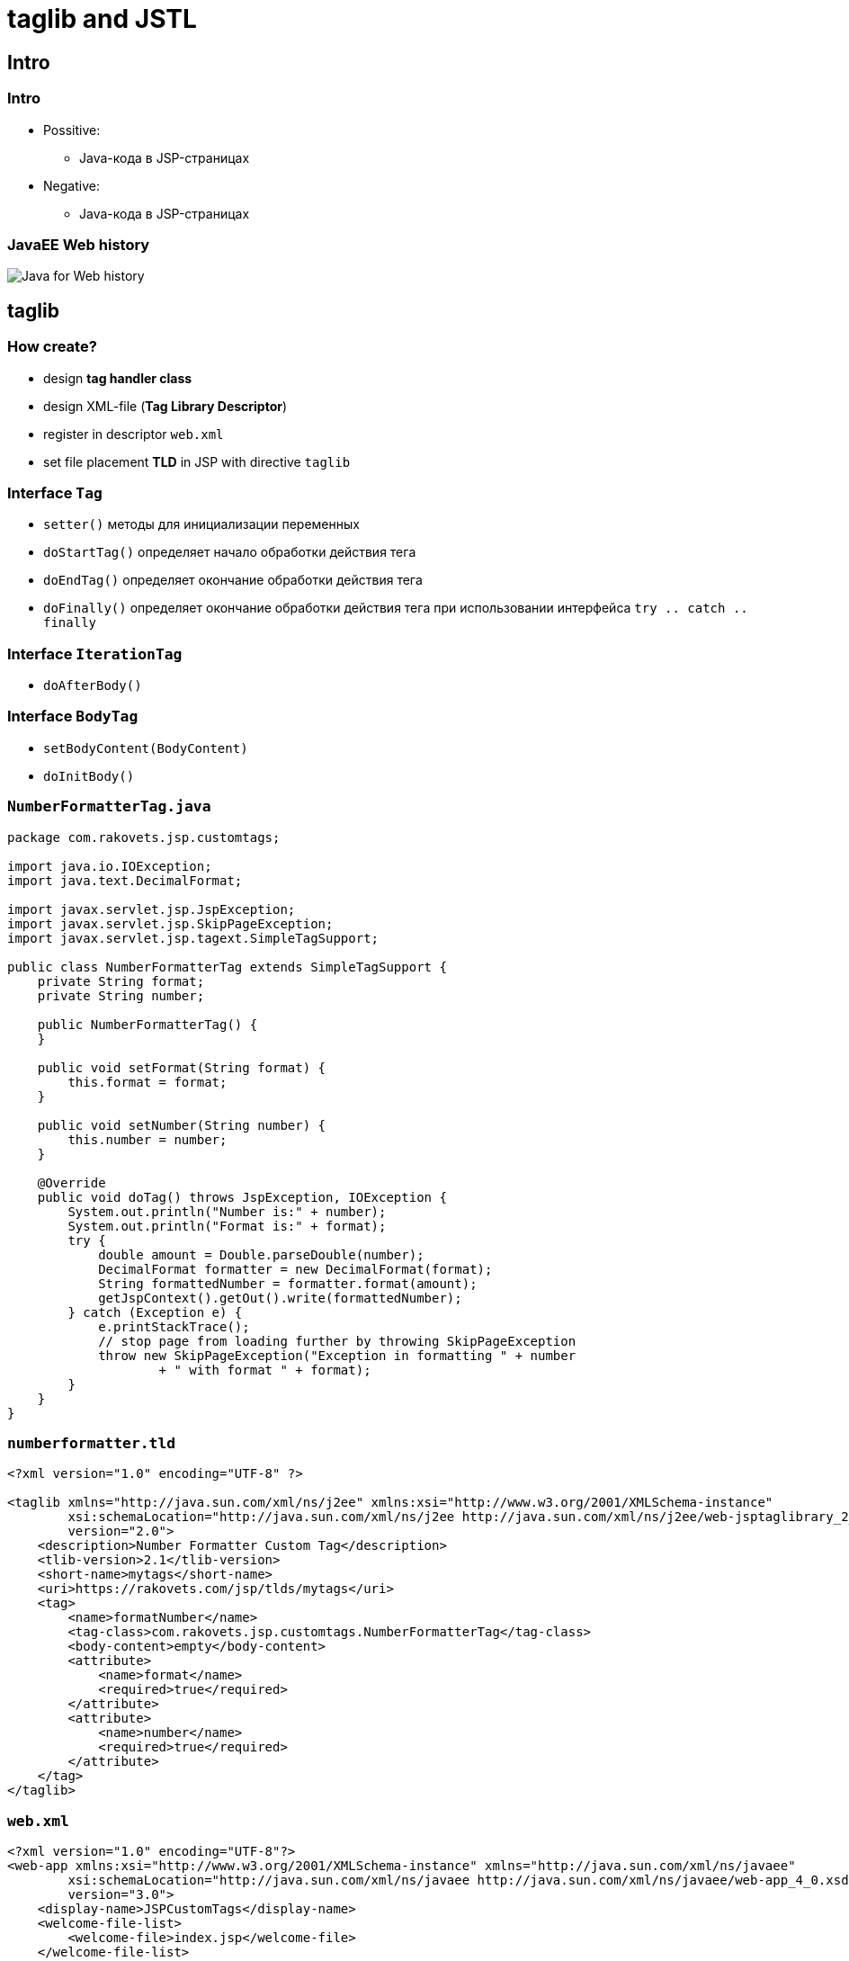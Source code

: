= *taglib* and JSTL

== Intro

=== Intro

[.step]
* Possitive:
** Java-кода в JSP-страницах
* Negative:
** Java-кода в JSP-страницах

=== JavaEE Web history

image::/res/img/java-enterprise/jstl/javaee-web-history.png[Java for Web history]

== *taglib*

=== How create?

[.step]
* design *tag handler class*
* design XML-file (*Tag Library Descriptor*)
* register in descriptor `web.xml`
* set file placement *TLD* in JSP with directive `taglib`

=== Interface `Tag`

[.step]
* `setter()` методы для инициализации переменных
* `doStartTag()` определяет начало обработки действия тега
* `doEndTag()` определяет окончание обработки действия тега
* `doFinally()` определяет окончание обработки действия тега при использовании интерфейса `try .. catch .. finally`

=== Interface `IterationTag`

[.step]
* `doAfterBody()`

=== Interface `BodyTag`

[.step]
* `setBodyContent(BodyContent)`
* `doInitBody()`

=== `NumberFormatterTag.java`

[source,java]
----
package com.rakovets.jsp.customtags;

import java.io.IOException;
import java.text.DecimalFormat;

import javax.servlet.jsp.JspException;
import javax.servlet.jsp.SkipPageException;
import javax.servlet.jsp.tagext.SimpleTagSupport;

public class NumberFormatterTag extends SimpleTagSupport {
    private String format;
    private String number;

    public NumberFormatterTag() {
    }

    public void setFormat(String format) {
        this.format = format;
    }

    public void setNumber(String number) {
        this.number = number;
    }

    @Override
    public void doTag() throws JspException, IOException {
        System.out.println("Number is:" + number);
        System.out.println("Format is:" + format);
        try {
            double amount = Double.parseDouble(number);
            DecimalFormat formatter = new DecimalFormat(format);
            String formattedNumber = formatter.format(amount);
            getJspContext().getOut().write(formattedNumber);
        } catch (Exception e) {
            e.printStackTrace();
            // stop page from loading further by throwing SkipPageException
            throw new SkipPageException("Exception in formatting " + number
                    + " with format " + format);
        }
    }
}
----

=== `numberformatter.tld`

[source,xml]
----
<?xml version="1.0" encoding="UTF-8" ?>

<taglib xmlns="http://java.sun.com/xml/ns/j2ee" xmlns:xsi="http://www.w3.org/2001/XMLSchema-instance"
        xsi:schemaLocation="http://java.sun.com/xml/ns/j2ee http://java.sun.com/xml/ns/j2ee/web-jsptaglibrary_2_0.xsd"
        version="2.0">
    <description>Number Formatter Custom Tag</description>
    <tlib-version>2.1</tlib-version>
    <short-name>mytags</short-name>
    <uri>https://rakovets.com/jsp/tlds/mytags</uri>
    <tag>
        <name>formatNumber</name>
        <tag-class>com.rakovets.jsp.customtags.NumberFormatterTag</tag-class>
        <body-content>empty</body-content>
        <attribute>
            <name>format</name>
            <required>true</required>
        </attribute>
        <attribute>
            <name>number</name>
            <required>true</required>
        </attribute>
    </tag>
</taglib>
----

=== `web.xml`

[source,xml]
----
<?xml version="1.0" encoding="UTF-8"?>
<web-app xmlns:xsi="http://www.w3.org/2001/XMLSchema-instance" xmlns="http://java.sun.com/xml/ns/javaee"
        xsi:schemaLocation="http://java.sun.com/xml/ns/javaee http://java.sun.com/xml/ns/javaee/web-app_4_0.xsd"
        version="3.0">
    <display-name>JSPCustomTags</display-name>
    <welcome-file-list>
        <welcome-file>index.jsp</welcome-file>
    </welcome-file-list>

    <jsp-config>
        <taglib>
            <taglib-uri>https://rakovets.com/jsp/tlds/mytags</taglib-uri>
            <taglib-location>/WEB-INF/numberformatter.tld</taglib-location>
        </taglib>
    </jsp-config>
</web-app>
----

=== `index.jsp`

[source,jsp]
----
<%@ page contentType="text/html; charset=UTF-8" pageEncoding="UTF-8" %>
<!DOCTYPE HTML>
<html>
<head>
    <meta http-equiv="Content-Type" content="text/html; charset=UTF-8">
    <title>Custom Tag Example</title>
    <%@ taglib uri="https://rakovets.com/jsp/tlds/mytags" prefix="mytags" %>
</head>
<body>
    <h2>Number Formatting Example</h2>
    <mytags:formatNumber number="100050.574" format="#,###.00"/><br><br>
    <mytags:formatNumber number="1234.567" format="$# ###.00"/><br><br>
    <p><strong>Thanks You!!</strong></p>
</body>
</html>
----

== JSTL

=== JSTL

[.step]
* JSP Standard Tag Library
* избавляет от Java-кода в JSP-страницах
* позволяют организовать условные выражения и циклы внутри страниц
* для работы необходима соответствующая библиотека

=== How enable in jsp?

Подключаются с помощью директивы:

[source,jsp]
----
<%@ taglib prefix="c" uri="http://java.sun.com/jsp/jstl/core" %>
----

=== Types

[.step]
* *Core Tags* позволяют использовать условные операции и циклы без необходимости использовать Java
* *Formatting tags* содержат механизм интернационализации приложения
* *SQL tags* содержат инструменты для работы с SQL-запросами
* *XML tags* содержат инструменты для обработки XML
* *JSTL Functions* содержат инструменты для разбора/форматирования строк

== Core Tags

=== Core Tags

[.step]
* `<c:out>`
* `<c:set>`
* `<c:remove>`
* `<c:catch>`
* `<c:if>`
* `<c:choose>`
* `<c:when>`

=== Core Tags

[.step]
* `<c:otherwise >`
* `<c:import>`
* `<c:forEach >`
* `<c:forTokens>`
* `<c:param>`
* `<c:redirect >`
* `<c:url>`

== Examples

=== Установка значения

Значение переменной:
[source,jsp]
----
<c:set var="language" value="en_US" scope="request"/>
----

Значение поля объекта:

[source,jsp]
----
<c:set target="book" property="name" value="Зелёная миля"/>
----

=== Вывод данных

Вывод данных:

[source,jsp]
----
<c:out value="Какой-то текст"/>
<c:out value="${book.name}"/>
----

=== Условные выражения

[source,jsp]
----
<c:if test="${условие}">
    Выводимый результат
</c:if>
----

Пример:

[source,jsp]
----
<c:if test="${book.name not empty}">
    <span>${book.name}</span>
</c:if>
----

=== Условные выражения

[source,jsp]
----
<c:choose>
    <c:when test="${ book.author eq 'Pushkin'}">
        Российская классика
    </c:when>
    <c:when test="${ book.author eq 'Dickens'}">
        Английская классика
    </c:when>
    <c:otherwise>
        Мировая классика
    </c:otherwise>
</c:choose>
----

=== Циклы

[source,jsp]
----
<c:forEach var="book" items="${request.books}">
    <p>${book.name} by ${book.authorName}</p>
</c:forEach>

<c:forEach var="bookId" begin="1" end="10">
    <p>${books[bookId].name}</p>
</c:forEach>
----

== Formatting tags

=== Formatting tags

[.step]
* `<fmt:formatNumber>`
* `<fmt:parseNumber>`
* `<fmt:formatDate>`
* `<fmt:parseDate>`
* `<fmt:bundle>`
* `<fmt:setLocale>`

=== Formatting tags

[.step]
* `<fmt:setBundle>`
* `<fmt:timeZone>`
* `<fmt:setTimeZone>`
* `<fmt:message>`
* `<fmt:requestEncoding>`

== SQL tags

=== SQL tags

[.step]
* `<sql:setDataSource>`
* `<sql:query>`
* `<sql:update>`
* `<sql:param>`
* `<sql:dateParam>`
* `<sql:transaction>`

== XML tags

=== XML tags

[.step]
* `<x:out>`
* `<x:parse>`
* `<x:set>`
* `<x:if>`
* `<x:forEach>`

=== XML tags

[.step]
* `<x:choose>`
* `<x:when>`
* `<x:otherwise>`
* `<x:transform>`
* `<x:param>`

== JSTL Functions

=== JSTL Functions

[.step]
* `fn:contains()`
* `fn:containsIgnoreCase()`
* `fn:endsWith()`
* `fn:escapeXml()`
* `fn:indexOf()`
* `fn:join()`
* `fn:length()`
* `fn:replace()`

=== JSTL Functions

[.step]
* `fn:split()`
* `fn:startsWith()`
* `fn:substring()`
* `fn:substringAfter()`
* `fn:substringBefore()`
* `fn:toLowerCase()`
* `fn:toUpperCase()`
* `fn:trim()`

== Examples

=== Подключение

Для использования утилитных функций JSTL следует подключить библиотеку:

[source,jsp]
----
<%@ taglib prefix="fn" uri="http://java.sun.com/jsp/jstl/functions" %>
----

=== Использование

* `${fn:length(аргумент)}` - подсчитывает число элементов в коллекции или длину строки
* `${fn:toUpperCase(String str)}` и `${fn:toLowerCase(String str)}` - изменяет регистр строки
* `${fn:substring(String str, int from, int to)}` - извлекает подстроку;

=== Details

Подробное описание всех функций:

http://docs.oracle.com/javaee/5/jstl/1.1/docs/tlddocs/fn/tld-summary.html